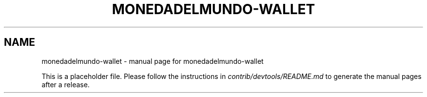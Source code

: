 .TH MONEDADELMUNDO-WALLET "1"
.SH NAME
monedadelmundo-wallet \- manual page for monedadelmundo-wallet

This is a placeholder file. Please follow the instructions in \fIcontrib/devtools/README.md\fR to generate the manual pages after a release.
